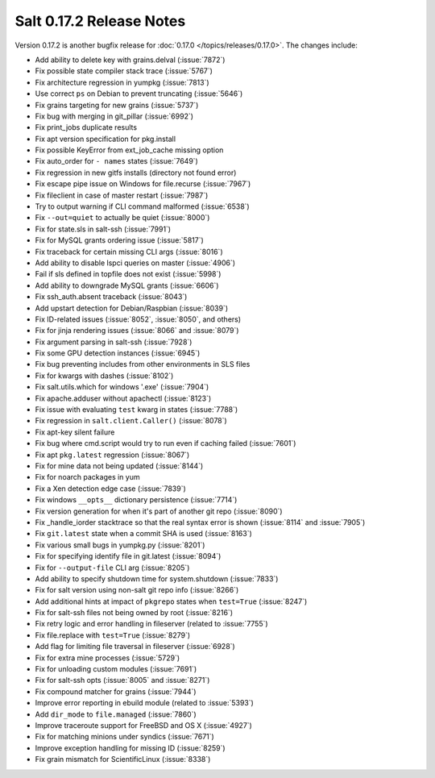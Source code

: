 =========================
Salt 0.17.2 Release Notes
=========================

Version 0.17.2 is another bugfix release for :doc:`0.17.0
</topics/releases/0.17.0>`.  The changes include:

- Add ability to delete key with grains.delval (:issue:`7872`)
- Fix possible state compiler stack trace (:issue:`5767`)
- Fix architecture regression in yumpkg (:issue:`7813`)
- Use correct ``ps`` on Debian to prevent truncating (:issue:`5646`)
- Fix grains targeting for new grains (:issue:`5737`)
- Fix bug with merging in git_pillar (:issue:`6992`)
- Fix print_jobs duplicate results
- Fix apt version specification for pkg.install
- Fix possible KeyError from ext_job_cache missing option
- Fix auto_order for ``- names`` states (:issue:`7649`)
- Fix regression in new gitfs installs (directory not found error)
- Fix escape pipe issue on Windows for file.recurse (:issue:`7967`)
- Fix fileclient in case of master restart (:issue:`7987`)
- Try to output warning if CLI command malformed (:issue:`6538`)
- Fix ``--out=quiet`` to actually be quiet (:issue:`8000`)
- Fix for state.sls in salt-ssh (:issue:`7991`)
- Fix for MySQL grants ordering issue (:issue:`5817`)
- Fix traceback for certain missing CLI args (:issue:`8016`)
- Add ability to disable lspci queries on master (:issue:`4906`)
- Fail if sls defined in topfile does not exist (:issue:`5998`)
- Add ability to downgrade MySQL grants (:issue:`6606`)
- Fix ssh_auth.absent traceback (:issue:`8043`)
- Add upstart detection for Debian/Raspbian (:issue:`8039`)
- Fix ID-related issues (:issue:`8052`, :issue:`8050`, and others)
- Fix for jinja rendering issues (:issue:`8066` and :issue:`8079`)
- Fix argument parsing in salt-ssh (:issue:`7928`)
- Fix some GPU detection instances (:issue:`6945`)
- Fix bug preventing includes from other environments in SLS files
- Fix for kwargs with dashes (:issue:`8102`)
- Fix salt.utils.which for windows '.exe' (:issue:`7904`)
- Fix apache.adduser without apachectl (:issue:`8123`)
- Fix issue with evaluating ``test`` kwarg in states (:issue:`7788`)
- Fix regression in ``salt.client.Caller()`` (:issue:`8078`)
- Fix apt-key silent failure
- Fix bug where cmd.script would try to run even if caching failed (:issue:`7601`)
- Fix apt ``pkg.latest`` regression (:issue:`8067`)
- Fix for mine data not being updated (:issue:`8144`)
- Fix for noarch packages in yum
- Fix a Xen detection edge case (:issue:`7839`)
- Fix windows ``__opts__`` dictionary persistence (:issue:`7714`)
- Fix version generation for when it's part of another git repo (:issue:`8090`)
- Fix _handle_iorder stacktrace so that the real syntax error is shown (:issue:`8114` and :issue:`7905`)
- Fix ``git.latest`` state when a commit SHA is used (:issue:`8163`)
- Fix various small bugs in yumpkg.py (:issue:`8201`)
- Fix for specifying identify file in git.latest (:issue:`8094`)
- Fix for ``--output-file`` CLI arg (:issue:`8205`)
- Add ability to specify shutdown time for system.shutdown (:issue:`7833`)
- Fix for salt version using non-salt git repo info (:issue:`8266`)
- Add additional hints at impact of ``pkgrepo`` states when ``test=True`` (:issue:`8247`)
- Fix for salt-ssh files not being owned by root (:issue:`8216`)
- Fix retry logic and error handling in fileserver (related to :issue:`7755`)
- Fix file.replace with ``test=True`` (:issue:`8279`)
- Add flag for limiting file traversal in fileserver (:issue:`6928`)
- Fix for extra mine processes (:issue:`5729`)
- Fix for unloading custom modules (:issue:`7691`)
- Fix for salt-ssh opts (:issue:`8005` and :issue:`8271`)
- Fix compound matcher for grains (:issue:`7944`)
- Improve error reporting in ebuild module (related to :issue:`5393`)
- Add ``dir_mode`` to ``file.managed`` (:issue:`7860`)
- Improve traceroute support for FreeBSD and OS X (:issue:`4927`)
- Fix for matching minions under syndics (:issue:`7671`)
- Improve exception handling for missing ID (:issue:`8259`)
- Fix grain mismatch for ScientificLinux (:issue:`8338`)
